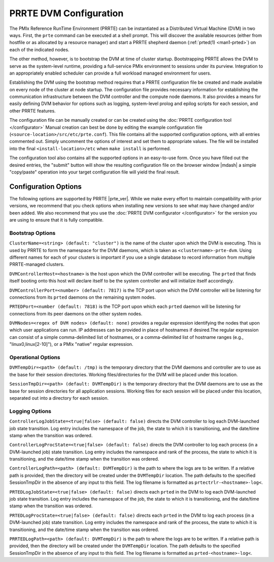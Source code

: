 PRRTE DVM Configuration
=======================

The PMIx Reference RunTime Environment (PRRTE) can be instantiated
as a Distributed Virtual Machine (DVM) in two ways. First, the
``prte`` command can be executed at a shell prompt. This will discover
the available resources (either from hostfile or as allocated by a
resource manager) and start a PRRTE shepherd daemon (:ref:`prted(1)
<man1-prted>`) on each of the indicated nodes.

The other method, however, is to bootstrap the DVM at time of cluster
startup. Bootstrapping PRRTE allows the DVM to serve as the system-level
runtime, providing a full-service PMIx environment to sessions under
its purview. Integration to an appropriately enabled scheduler can
provide a full workload managed environment for users.

Establishing the DVM using the bootstrap method requires that a PRRTE
configuration file be created and made available on every node of the
cluster at node startup. The configuration file provides necessary
information for establishing the communication infrastructure between
the DVM controller and the compute node daemons. It also provides a
means for easily defining DVM behavior for options such as logging,
system-level prolog and epilog scripts for each session, and other
PRRTE features.

The configuration file can be manually created or can be created using
the :doc:`PRRTE configuration tool </configurator>`
Manual creation can best be done
by editing the example configuration file (``<source-location>/src/etc/prte.conf``).
This file contains all the supported configuration options, with all
entries commented out. Simply uncomment the options of interest and
set them to appropriate values. The file will be installed into the
final ``<install-location>/etc`` when ``make install`` is performed.

The configuration tool also contains all the supported options in an
easy-to-use form. Once you have filled out the desired entries, the
"submit" button will show the resulting configuration file on the
browser window |mdash| a simple "copy/paste" operation into your target
configuration file will yield the final result.

Configuration Options
---------------------

The following options are supported by PRRTE |prte_ver|.
While we make every effort to maintain compatibility with prior versions,
we recommend that you check options when installing new versions to
see what may have changed and/or been added. We also recommend that
you use the :doc:`PRRTE DVM configurator </configurator>` for the
version you are using to ensure that it is fully compatible.

Bootstrap Options
^^^^^^^^^^^^^^^^^
``ClusterName=<string> (default: "cluster")`` is the name of the cluster upon
which the DVM is executing. This is used by PRRTE to form the namespace
for the DVM daemons, which is taken as ``<clustername>-prte-dvm``.
Using different names for each of your clusters is important if you use a single
database to record information from multiple PRRTE-managed clusters.

``DVMControllerHost=<hostname>`` is the host upon which the DVM controller
will be executing. The ``prted`` that finds itself booting onto this host
will declare itself to be the system controller and will initialize itself
accordingly.

``DVMControllerPort=<number> (default: 7817)`` is the TCP port upon which the
DVM controller will be listening for connections from its ``prted`` daemons
on the remaining system nodes.

``PRTEDPort=<number (default: 7818)`` is the TCP port upon which each
``prted`` daemon will be listening for connections from its peer daemons
on the other system nodes.

``DVMNodes=<regex of DVM nodes> (default: none)`` provides a regular expression
identifying the nodes that upon which user applications can run. IP addresses can
be provided in place of hostnames if desired.The regular expression can consist of
a simple comma-delimited list of hostnames, or a comma-delimited list of hostname
ranges (e.g., "linux0,linux[2-10]"), or a PMIx "native" regular expression.


Operational Options
^^^^^^^^^^^^^^^^^^^
``DVMTempDir=<path> (default: /tmp)`` is the temporary directory that the
DVM daemons and controller are to use as the base for their session directories.
Working files/directories for the DVM will be placed under this location.

``SessionTmpDir=<path> (default: DVMTempDir)`` is the temporary directory that
the DVM daemons are to use as the base for session directories for all
application sessions. Working files for each session will be placed under
this location, separated out into a directory for each session.

Logging Options
^^^^^^^^^^^^^^^
``ControllerLogJobState=<true|false> (default: false)`` directs the DVM
controller to log each DVM-launched job state transition. Log entry includes
the namespace of the job, the state to which it is transitioning, and the
date/time stamp when the transition was ordered.

``ControllerLogProcState=<true|false> (default: false)`` directs the DVM
controller to log each process (in a DVM-launched job) state transition.
Log entry includes the namespace and rank of the process, the state to
which it is transitioning, and the date/time stamp when the transition was
ordered.

``ControllerLogPath=<path> (default: DVMTempDir)`` is the path to where the logs are to
be written. If a relative path is provided,
then the directory will be created under the ``DVMTempDir`` location. The
path defaults to the specified SessionTmpDir in the absence of any input
to this field. The log filename is formatted as ``prtectrlr-<hostname>-log<``.

``PRTEDLogJobState=<true|false> (default: false)`` directs each ``prted``
in the DVM to log each DVM-launched job state transition. Log entry includes
the namespace of the job, the state to which it is transitioning, and the
date/time stamp when the transition was ordered.

``PRTEDLogProcState=<true|false> (default: false)`` directs each ``prted``
in the DVM to log each process (in a DVM-launched job) state transition.
Log entry includes the namespace and rank of the process, the state to
which it is transitioning, and the date/time stamp when the transition was
ordered.

``PRRTEDLogPath=<path> (default: DVMTempDir)`` is the path to where the logs are to
be written. If a relative path is provided,
then the directory will be created under the ``DVMTempDir`` location. The
path defaults to the specified SessionTmpDir in the absence of any input
to this field. The log filename is formatted as ``prted-<hostname>-log<``.
